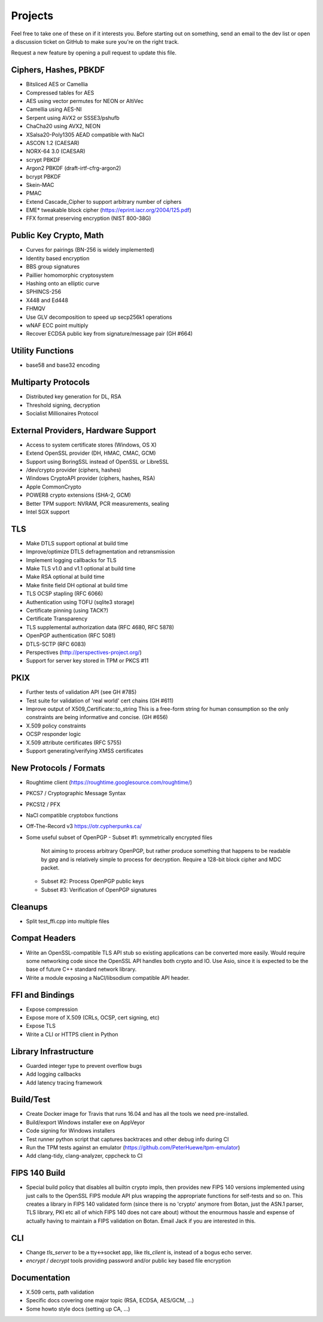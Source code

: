 Projects
========================================

Feel free to take one of these on if it interests you. Before starting
out on something, send an email to the dev list or open a discussion
ticket on GitHub to make sure you're on the right track.

Request a new feature by opening a pull request to update this file.

Ciphers, Hashes, PBKDF
----------------------------------------

* Bitsliced AES or Camellia
* Compressed tables for AES
* AES using vector permutes for NEON or AltiVec
* Camellia using AES-NI
* Serpent using AVX2 or SSSE3/pshufb
* ChaCha20 using AVX2, NEON
* XSalsa20-Poly1305 AEAD compatible with NaCl
* ASCON 1.2 (CAESAR)
* NORX-64 3.0 (CAESAR)
* scrypt PBKDF
* Argon2 PBKDF (draft-irtf-cfrg-argon2)
* bcrypt PBKDF
* Skein-MAC
* PMAC
* Extend Cascade_Cipher to support arbitrary number of ciphers
* EME* tweakable block cipher (https://eprint.iacr.org/2004/125.pdf)
* FFX format preserving encryption (NIST 800-38G)

Public Key Crypto, Math
----------------------------------------

* Curves for pairings (BN-256 is widely implemented)
* Identity based encryption
* BBS group signatures
* Paillier homomorphic cryptosystem
* Hashing onto an elliptic curve
* SPHINCS-256
* X448 and Ed448
* FHMQV
* Use GLV decomposition to speed up secp256k1 operations
* wNAF ECC point multiply
* Recover ECDSA public key from signature/message pair (GH #664)

Utility Functions
------------------

* base58 and base32 encoding

Multiparty Protocols
----------------------

* Distributed key generation for DL, RSA
* Threshold signing, decryption
* Socialist Millionaires Protocol

External Providers, Hardware Support
----------------------------------------

* Access to system certificate stores (Windows, OS X)
* Extend OpenSSL provider (DH, HMAC, CMAC, GCM)
* Support using BoringSSL instead of OpenSSL or LibreSSL
* /dev/crypto provider (ciphers, hashes)
* Windows CryptoAPI provider (ciphers, hashes, RSA)
* Apple CommonCrypto
* POWER8 crypto extensions (SHA-2, GCM)
* Better TPM support: NVRAM, PCR measurements, sealing
* Intel SGX support

TLS
----------------------------------------

* Make DTLS support optional at build time
* Improve/optimize DTLS defragmentation and retransmission
* Implement logging callbacks for TLS
* Make TLS v1.0 and v1.1 optional at build time
* Make RSA optional at build time
* Make finite field DH optional at build time
* TLS OCSP stapling (RFC 6066)
* Authentication using TOFU (sqlite3 storage)
* Certificate pinning (using TACK?)
* Certificate Transparency
* TLS supplemental authorization data (RFC 4680, RFC 5878)
* OpenPGP authentication (RFC 5081)
* DTLS-SCTP (RFC 6083)
* Perspectives (http://perspectives-project.org/)
* Support for server key stored in TPM or PKCS #11

PKIX
----------------------------------------

* Further tests of validation API (see GH #785)
* Test suite for validation of 'real world' cert chains (GH #611)
* Improve output of X509_Certificate::to_string
  This is a free-form string for human consumption so the only constraints
  are being informative and concise. (GH #656)
* X.509 policy constraints
* OCSP responder logic
* X.509 attribute certificates (RFC 5755)
* Support generating/verifying XMSS certificates

New Protocols / Formats
----------------------------------------

* Roughtime client (https://roughtime.googlesource.com/roughtime/)
* PKCS7 / Cryptographic Message Syntax
* PKCS12 / PFX
* NaCl compatible cryptobox functions
* Off-The-Record v3 https://otr.cypherpunks.ca/
* Some useful subset of OpenPGP
  - Subset #1: symmetrically encrypted files

    Not aiming to process arbitrary OpenPGP, but rather produce
    something that happens to be readable by `gpg` and is relatively
    simple to process for decryption. Require a 128-bit block cipher
    and MDC packet.

  - Subset #2: Process OpenPGP public keys
  - Subset #3: Verification of OpenPGP signatures

Cleanups
-----------

* Split test_ffi.cpp into multiple files

Compat Headers
----------------

* Write an OpenSSL-compatible TLS API stub so existing applications
  can be converted more easily. Would require some networking code
  since the OpenSSL API handles both crypto and IO. Use Asio, since it
  is expected to be the base of future C++ standard network library.

* Write a module exposing a NaCl/libsodium compatible API header.

FFI and Bindings
----------------------------------------

* Expose compression
* Expose more of X.509 (CRLs, OCSP, cert signing, etc)
* Expose TLS
* Write a CLI or HTTPS client in Python

Library Infrastructure
----------------------------------------

* Guarded integer type to prevent overflow bugs
* Add logging callbacks
* Add latency tracing framework

Build/Test
----------------------------------------

* Create Docker image for Travis that runs 16.04 and has all
  the tools we need pre-installed.
* Build/export Windows installer exe on AppVeyor
* Code signing for Windows installers
* Test runner python script that captures backtraces and other
  debug info during CI
* Run the TPM tests against an emulator
  (https://github.com/PeterHuewe/tpm-emulator)
* Add clang-tidy, clang-analyzer, cppcheck to CI

FIPS 140 Build
---------------------------------------

* Special build policy that disables all builtin crypto impls, then provides new
  FIPS 140 versions implemented using just calls to the OpenSSL FIPS module API
  plus wrapping the appropriate functions for self-tests and so on. This creates a
  library in FIPS 140 validated form (since there is no 'crypto' anymore from
  Botan, just the ASN.1 parser, TLS library, PKI etc all of which FIPS 140 does
  not care about) without the enourmous hassle and expense of actually having to
  maintain a FIPS validation on Botan. Email Jack if you are interested in this.

CLI
----------------------------------------

* Change `tls_server` to be a tty<->socket app, like `tls_client` is,
  instead of a bogus echo server.
* `encrypt` / `decrypt` tools providing password and/or public key
  based file encryption

Documentation
----------------------------------------

* X.509 certs, path validation
* Specific docs covering one major topic (RSA, ECDSA, AES/GCM, ...)
* Some howto style docs (setting up CA, ...)
